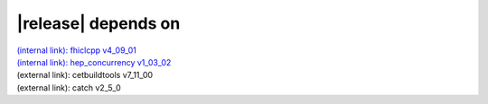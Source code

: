 |release| depends on
====================

| `(internal link): fhiclcpp v4_09_01 <../../fhiclcpp/v4_09_01/index.html>`_
| `(internal link): hep_concurrency v1_03_02 <../../hep_concurrency/v1_03_02/index.html>`_
| (external link): cetbuildtools v7_11_00
| (external link): catch v2_5_0